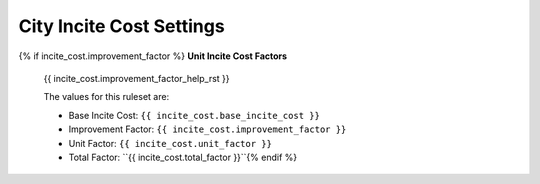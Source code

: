 .. Custom Interpretive Text Roles for longturn.net/Freeciv21
.. role:: unit
.. role:: improvement
.. role:: wonder

City Incite Cost Settings
=========================

{% if incite_cost.improvement_factor %}
:strong:`Unit Incite Cost Factors`
  {{ incite_cost.improvement_factor_help_rst }}

  The values for this ruleset are:

  * Base Incite Cost: ``{{ incite_cost.base_incite_cost }}``
  * Improvement Factor: ``{{ incite_cost.improvement_factor }}``
  * Unit Factor: ``{{ incite_cost.unit_factor }}``
  * Total Factor: ``{{ incite_cost.total_factor }}``{% endif %}
